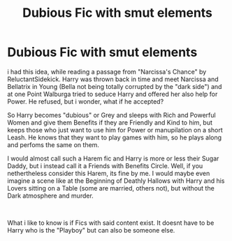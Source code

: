 #+TITLE: Dubious Fic with smut elements

* Dubious Fic with smut elements
:PROPERTIES:
:Author: Atomstern
:Score: 2
:DateUnix: 1561626343.0
:DateShort: 2019-Jun-27
:FlairText: Request
:END:
i had this idea, while reading a passage from "Narcissa's Chance" by ReluctantSidekick. Harry was thrown back in time and meet Narcissa and Bellatrix in Young (Bella not being totally corrupted by the "dark side") and at one Point Walburga tried to seduce Harry and offered her also help for Power. He refused, but i wonder, what if he accepted?

So Harry becomes "dubious" or Grey and sleeps with Rich and Powerful Women and give them Benefits if they are Friendly and Kind to him, but keeps those who just want to use him for Power or manupilation on a short Leash. He knows that they want to play games with him, so he plays along and perfoms the same on them.

I would almost call such a Harem fic and Harry is more or less their Sugar Daddy, but i instead call it a Friends with Benefits Circle. Well, if you nethertheless consider this Harem, its fine by me. I would maybe even imagine a scene like at the Beginning of Deathly Hallows with Harry and his Lovers sitting on a Table (some are married, others not), but without the Dark atmosphere and murder.

​

What i like to know is if Fics with said content exist. It doesnt have to be Harry who is the "Playboy" but can also be someone else.

